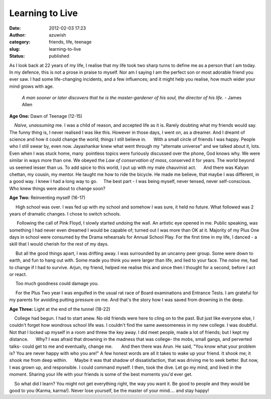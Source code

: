 Learning to Live
################
:date: 2012-02-03 17:23
:author: azuwish
:category: friends, life, teenage
:slug: learning-to-live
:status: published

.. raw:: html

   <div dir="ltr" style="text-align:left;">

.. raw:: html

   <div>

.. raw:: html

   <div>

.. raw:: html

   <div dir="ltr" style="text-align:left;">

As I look back at 22 years of my life, I realise that my life took two sharp
turns to define me as a person that I am today.  In my defence, this is not a
prose in praise to myself. Nor am I saying I am the perfect son or most
adorable friend you ever saw. I had some life-changing incidents, and a few
influences; and it might help you realise, how much wider your mind grows with
age.

    *A man sooner or later discovers that he is the master-gardener of
    his soul, the director of his life.*
    - James Allen

**Age One:** Dawn of Teenage (12-15)

.. raw:: html

   <div style="text-align:justify;">

    *Naive, unassuming* me. I was a child of reason, and accepted life
as it is. Rarely doubting what my friends would say. The funny thing is,
I never realised I was like this. However in those days, I went on, as a
dreamer. And I dreamt of science and how it could change the world,
things I still believe in.
     With a small circle of friends I was happy. People who I still
swear by, even now. Jayashankar knew what went through my "alternate
universe" and we talked about it, lots. Even when I was stuck home,
many  pointless topics were furiously discussed over the phone, God
knows why. We were similar in ways more than one. We obeyed the *Law of
conservation of mass*, conserved it for years. The world beyond us
seemed lesser than us. To add spice to this world, I put up with my male
chauvinist act.
     And there was Kalyan chettan, my cousin, my mentor. He taught me
how to ride the bicycle. He made me believe, that maybe I was different,
in a good way. I knew I had a long way to go.
    The best part - I was being myself, never tensed, never
self-conscious. Who knew things were about to change soon?

.. raw:: html

   </div>

.. raw:: html

   </div>

**Age Two:** Reinventing myself (16-17)

.. raw:: html

   <div class="separator" style="clear:both;text-align:center;">

|image0|

.. raw:: html

   </div>

.. raw:: html

   <div style="text-align:justify;">

     High school was over. I was fed up with my school and somehow I was
sure, it held no future. What followed was 2 years of dramatic changes.
I chose to switch schools.

.. raw:: html

   </div>

.. raw:: html

   <div style="text-align:justify;">

      Following the call of Pink Floyd, I slowly started undoing the
wall. An artistic eye opened in me. Public speaking, was something I had
never even dreamed I would be capable of; turned out I was more than OK
at it. Majority of my Plus One days in school were consumed by the
Drama rehearsals for Annual School Play. For the first time in my life,
I danced - a skill that I would cherish for the rest of my days.

.. raw:: html

   </div>

.. raw:: html

   <div style="text-align:justify;">

     But all the good things apart, I was drifting away. I was
surrounded by an uncanny peer group. Some were down to earth, and fun to
hang out with. Some made you think you were larger than life, and lied
to your face. The *naive* me, had to change if I had to survive. Arjun,
my friend, helped me realise this and since then I thought for a second,
before I act or react.

.. raw:: html

   </div>

.. raw:: html

   <div style="text-align:justify;">

     Too much goodness could damage you. 

.. raw:: html

   </div>

.. raw:: html

   <div style="text-align:justify;">

     For the Plus Two year I was engulfed in the usual rat race of Board
examinations and Entrance Tests. I am grateful for my parents for
avoiding putting pressure on me. And that's the story how I was saved
from drowning in the deep.

.. raw:: html

   </div>

.. raw:: html

   <div style="text-align:justify;">

.. raw:: html

   </div>

.. raw:: html

   <div style="text-align:justify;">

**Age Three**\ **:** \ Light at the end of the tunnel (18-22)

.. raw:: html

   </div>

.. raw:: html

   <div style="text-align:justify;">

    College had begun. I had to start anew. No old friends were here to
cling on to the past. But just like everyone else, I couldn't forget how
wondrous school life was. I couldn't find the same awesomeness in my new
college. I was doubtful. Not that I locked up myself in a room and threw
the key away. I did meet people, made a lot of friends; but I kept my
distance.
     Why? I was afraid that drowning in the madness that was college-
the mobs, small gangs, and perverted talks- could get to me and
eventually, change me.
      And then there was Arun. He said, "You know what your problem is?
You are never happy with who you are!" A few honest words are all it
takes to wake up your friend. It shook me; it shook me from deep within.
     Maybe it was that shadow of dissatisfaction, that was driving me to
seek better. But now, I was grown up, and responsible. I could command
myself. I then, took the dive. Let go my mind, and lived in the moment.
Sharing your life with your friends is some of the best moments you'd
ever get.

.. raw:: html

   </div>

.. raw:: html

   <div style="text-align:justify;">

.. raw:: html

   </div>

.. raw:: html

   <div style="text-align:justify;">

    So what did I learn? You might not get everything right, the way you
want it. Be good to people and they would be good to you (Karma,
karma!). Never lose yourself, be the master of your mind.... and stay
happy!

.. raw:: html

   </div>

.. raw:: html

   </div>

.. raw:: html

   </div>

.. raw:: html

   </div>

.. |image0| image:: http://i74.photobucket.com/albums/i263/myspaceye/bandwallpapers/pinkfloyd/pink_floyd_the_wall.jpg
   :width: 320px
   :height: 240px
   :target: http://i74.photobucket.com/albums/i263/myspaceye/bandwallpapers/pinkfloyd/pink_floyd_the_wall.jpg
